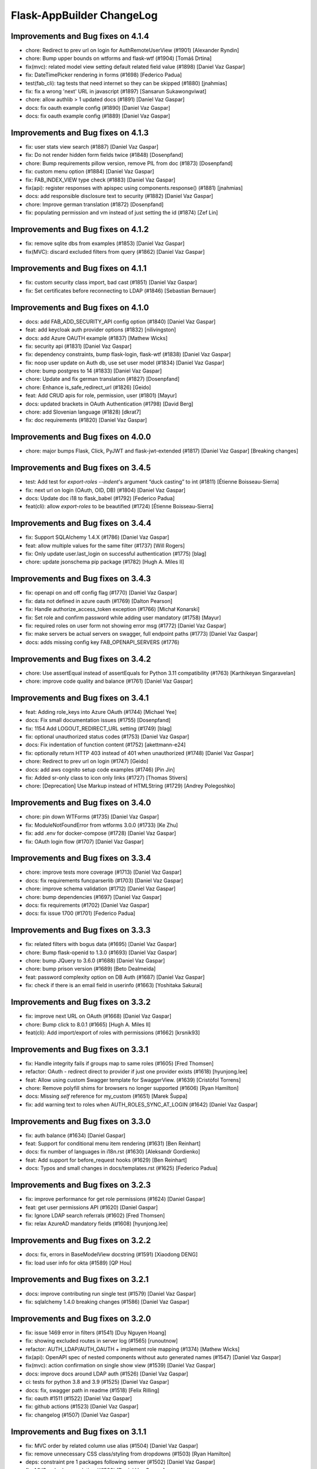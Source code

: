 Flask-AppBuilder ChangeLog
==========================

Improvements and Bug fixes on 4.1.4
-----------------------------------

- chore: Redirect to prev url on login for AuthRemoteUserView (#1901) [Alexander Ryndin]
- chore: Bump upper bounds on wtforms and flask-wtf (#1904) [Tomáš Drtina]
- fix(mvc): related model view setting default related field value (#1898) [Daniel Vaz Gaspar]
- fix: DateTimePicker rendering in forms (#1698) [Federico Padua]
- test(fab_cli): tag tests that need internet so they can be skipped (#1880) [jnahmias]
- fix: fix a wrong 'next' URL in javascript (#1897) [Sansarun Sukawongviwat]
- chore: allow authlib > 1 updated docs (#1891) [Daniel Vaz Gaspar]
- docs: fix oauth example config (#1890) [Daniel Vaz Gaspar]
- docs: fix oauth example config (#1889) [Daniel Vaz Gaspar]

Improvements and Bug fixes on 4.1.3
-----------------------------------

- fix: user stats view search (#1887) [Daniel Vaz Gaspar]
- fix: Do not render hidden form fields twice (#1848) [Dosenpfand]
- chore: Bump requirements pillow version, remove PIL from doc (#1873) [Dosenpfand]
- fix: custom menu option (#1884) [Daniel Vaz Gaspar]
- fix: FAB_INDEX_VIEW type check (#1883) [Daniel Vaz Gaspar]
- fix(api): register responses with apispec using components.response() (#1881) [jnahmias]
- docs: add responsible disclosure text to security (#1882) [Daniel Vaz Gaspar]
- chore: Improve german translation  (#1872) [Dosenpfand]
- fix: populating permission and vm instead of just setting the id (#1874) [Zef Lin]

Improvements and Bug fixes on 4.1.2
-----------------------------------

- fix: remove sqlite dbs from examples (#1853) [Daniel Vaz Gaspar]
- fix(MVC): discard excluded filters from query (#1862) [Daniel Vaz Gaspar]

Improvements and Bug fixes on 4.1.1
-----------------------------------

- fix: custom security class import, bad cast (#1851) [Daniel Vaz Gaspar]
- fix: Set certificates before reconnecting to LDAP (#1846) [Sebastian Bernauer]

Improvements and Bug fixes on 4.1.0
-----------------------------------

- docs: add FAB_ADD_SECURITY_API config option (#1840) [Daniel Vaz Gaspar]
- feat: add keycloak auth provider options (#1832) [nilivingston]
- docs: add Azure OAUTH example (#1837) [Mathew Wicks]
- fix: security api (#1831) [Daniel Vaz Gaspar]
- fix: dependency constraints, bump flask-login, flask-wtf (#1838) [Daniel Vaz Gaspar]
- fix: noop user update on Auth db, use set user model (#1834) [Daniel Vaz Gaspar]
- chore: bump postgres to 14 (#1833) [Daniel Vaz Gaspar]
- chore: Update and fix german translation (#1827) [Dosenpfand]
- chore: Enhance is_safe_redirect_url (#1826) [Geido]
- feat: Add CRUD apis for role, permission, user (#1801) [Mayur]
- docs: updated brackets in OAuth Authentication (#1798) [David Berg]
- chore: add Slovenian language (#1828) [dkrat7]
- fix: doc requirements (#1820) [Daniel Vaz Gaspar]

Improvements and Bug fixes on 4.0.0
-----------------------------------

- chore: major bumps Flask, Click, PyJWT and flask-jwt-extended (#1817) [Daniel Vaz Gaspar]
  [Breaking changes]

Improvements and Bug fixes on 3.4.5
-----------------------------------

- test: Add test for `export-roles --indent`'s argument “duck casting” to int (#1811) [Étienne Boisseau-Sierra]
- fix: next url on login (OAuth, OID, DB) (#1804) [Daniel Vaz Gaspar]
- docs: Update doc i18 to flask_babel (#1792) [Federico Padua]
- feat(cli): allow `export-roles` to be beautified (#1724) [Étienne Boisseau-Sierra]

Improvements and Bug fixes on 3.4.4
-----------------------------------

- fix: Support SQLAlchemy 1.4.X (#1786) [Daniel Vaz Gaspar]
- feat: allow multiple values for the same filter (#1737) [Will Rogers]
- fix: Only update user.last_login on successful authentication (#1775) [blag]
- chore: update jsonschema pip package (#1782) [Hugh A. Miles II]

Improvements and Bug fixes on 3.4.3
-----------------------------------

- fix: openapi on and off config flag (#1770) [Daniel Vaz Gaspar]
- fix: data not defined in azure oauth (#1769) [Dalton Pearson]
- fix: Handle authorize_access_token exception (#1766) [Michał Konarski]
- fix: Set role and confirm password while adding user mandatory (#1758) [Mayur]
- fix: required roles on user form not showing error msg (#1772) [Daniel Vaz Gaspar]
- fix: make servers be actual servers on swagger, full endpoint paths (#1773) [Daniel Vaz Gaspar]
- docs: adds missing config key FAB_OPENAPI_SERVERS (#1776)

Improvements and Bug fixes on 3.4.2
-----------------------------------

- chore: Use assertEqual instead of assertEquals for Python 3.11 compatibility (#1763) [Karthikeyan Singaravelan]
- chore: improve code quality and balance (#1761) [Daniel Vaz Gaspar]

Improvements and Bug fixes on 3.4.1
-----------------------------------

- feat: Adding role_keys into Azure OAuth (#1744) [Michael Yee]
- docs: Fix small documentation issues (#1755) [Dosenpfand]
- fix: 1154 Add LOGOUT_REDIRECT_URL setting (#1749) [blag]
- fix: optional unauthorized status codes (#1753) [Daniel Vaz Gaspar]
- docs: Fix indentation of function content (#1752) [akettmann-e24]
- fix: optionally return HTTP 403 instead of 401 when unauthorized (#1748) [Daniel Vaz Gaspar]
- chore: Redirect to prev url on login (#1747) [Geido]
- docs: add aws cognito setup code examples (#1746) [Pin Jin]
- fix: Added sr-only class to icon only links (#1727) [Thomas Stivers]
- chore: [Deprecation] Use Markup instead of HTMLString (#1729) [Andrey Polegoshko]

Improvements and Bug fixes on 3.4.0
-----------------------------------

- chore: pin down WTForms (#1735) [Daniel Vaz Gaspar]
- fix: ModuleNotFoundError from wtforms 3.0.0 (#1733) [Ke Zhu]
- fix: add .env for docker-compose (#1728) [Daniel Vaz Gaspar]
- fix: OAuth login flow (#1707) [Daniel Vaz Gaspar]

Improvements and Bug fixes on 3.3.4
-----------------------------------

- chore: improve tests more coverage (#1713) [Daniel Vaz Gaspar]
- docs: fix requirements funcparserlib (#1703) [Daniel Vaz Gaspar]
- chore: improve schema validation (#1712) [Daniel Vaz Gaspar]
- chore: bump dependencies (#1697) [Daniel Vaz Gaspar]
- docs: fix requirements (#1702) [Daniel Vaz Gaspar]
- docs: fix issue 1700 (#1701) [Federico Padua]

Improvements and Bug fixes on 3.3.3
-----------------------------------

- fix: related filters with bogus data (#1695) [Daniel Vaz Gaspar]
- chore: Bump flask-openid to 1.3.0 (#1693) [Daniel Vaz Gaspar]
- chore: bump JQuery to 3.6.0 (#1688) [Daniel Vaz Gaspar]
- chore: bump prison version (#1689) [Beto Dealmeida]
- feat: password complexity option on DB Auth (#1687) [Daniel Vaz Gaspar]
- fix: check if there is an email field in userinfo (#1663) [Yoshitaka Sakurai]

Improvements and Bug fixes on 3.3.2
-----------------------------------

- fix: improve next URL on OAuth (#1668) [Daniel Vaz Gaspar]
- chore: Bump click to 8.0.1 (#1665) [Hugh A. Miles II]
- feat(cli): Add import/export of roles with permissions (#1662) [krsnik93]

Improvements and Bug fixes on 3.3.1
-----------------------------------

- fix: Handle integrity fails if groups map to same roles (#1605) [Fred Thomsen]
- refactor: OAuth - redirect direct to provider if just one provider exists (#1618) [hyunjong.lee]
- feat: Allow using custom Swagger template for SwaggerView. (#1639) [Cristòfol Torrens]
- chore: Remove polyfill shims for browsers no longer supported (#1606) [Ryan Hamilton]
- docs: Missing `self` reference for my_custom (#1651) [Marek Šuppa]
- fix: add warning text to roles when AUTH_ROLES_SYNC_AT_LOGIN (#1642) [Daniel Vaz Gaspar]

Improvements and Bug fixes on 3.3.0
-----------------------------------

- fix: auth balance (#1634) [Daniel Gaspar]
- feat: Support for conditional menu item rendering (#1631) [Ben Reinhart]
- docs: fix number of languages in i18n.rst (#1630) [Aleksandr Gordienko]
- feat: Add support for before_request hooks (#1629) [Ben Reinhart]
- docs: Typos and small changes in docs/templates.rst (#1625) [Federico Padua]

Improvements and Bug fixes on 3.2.3
-----------------------------------

- fix: improve performance for get role permissions (#1624) [Daniel Gaspar]
- feat: get user permissions API (#1620) [Daniel Gaspar]
- fix: Ignore LDAP search referrals (#1602) [Fred Thomsen]
- fix: relax AzureAD mandatory fields (#1608) [hyunjong.lee]

Improvements and Bug fixes on 3.2.2
-----------------------------------

- docs: fix, errors in BaseModelView docstring (#1591) [Xiaodong DENG]
- fix: load user info for okta (#1589) [QP Hou]

Improvements and Bug fixes on 3.2.1
-----------------------------------

- docs: improve contributing run single test (#1579) [Daniel Vaz Gaspar]
- fix: sqlalchemy 1.4.0 breaking changes (#1586) [Daniel Vaz Gaspar]

Improvements and Bug fixes on 3.2.0
-----------------------------------

- fix: issue 1469 error in filters (#1541) [Duy Nguyen Hoang]
- fix: showing excluded routes in server log (#1565) [runoutnow]
- refactor: AUTH_LDAP/AUTH_OAUTH + implement role mapping (#1374) [Mathew Wicks]
- fix(api): OpenAPI spec of nested components without auto generated names (#1547) [Daniel Vaz Gaspar]
- fix(mvc): action confirmation on single show view (#1539) [Daniel Vaz Gaspar]
- docs: improve docs around LDAP auth (#1526) [Daniel Vaz Gaspar]
- ci: tests for python 3.8 and 3.9 (#1525) [Daniel Vaz Gaspar]
- docs: fix, swagger path in readme (#1518) [Felix Rilling]
- fix: oauth #1511 (#1522) [Daniel Vaz Gaspar]
- fix: github actions (#1523) [Daniel Vaz Gaspar]
- fix: changelog (#1507) [Daniel Vaz Gaspar]

Improvements and Bug fixes on 3.1.1
-----------------------------------

- fix: MVC order by related column use alias (#1504) [Daniel Vaz Gaspar]
- fix: remove unnecessary CSS class/styling from dropdowns (#1503) [Ryan Hamilton]
- deps: constraint pre 1 packages following semver (#1502) [Daniel Vaz Gaspar]
- fix: MVC order by on relation (#1500) [Daniel Vaz Gaspar]
- docs: add github actions badge (#1501) [Daniel Vaz Gaspar]
- fix: remove unnecessary classes from dropdowns (#1491) [Ryan Hamilton]
- ci: migrate from travis to github actions (#1497) [Daniel Vaz Gaspar]
- fix: lint (#1498) [Daniel Vaz Gaspar]
- fix: Improve UX by moving drop-down caret within clickable target (#1492) [Ryan Hamilton]
- style: use a clearer visual representation for "delete" actions (#1495) [Ryan Hamilton]
- fix: "actions" on ModelViews with composite primary keys (#1493) [Ash Berlin-Taylor]
- docs: migrate examples/quickhowto3 to version 3.x.x (#1488) [luizduma]
- fix: REST API inner joins eager loading (#1486) [Daniel Vaz Gaspar]

Improvements and Bug fixes on 3.1.0
-----------------------------------

- Fix, sanitize the uploaded filename (#1482)
- Fix, add missing font file format for glyphicons (#1483)
- Docs, Remove incorrect possessive. `list's => lists`. (#1476)
- Fix, select2 readonly not working (#1467)
- Fix, improve type annotations on SQLAlchemy (#1458)
- New, Support for OpenShift OAuth (#1454)
- Fix, remove unnecessary strict option from schemas (#1466)
- Fix, check if locale exists before loading it (#1460)
- Fix, Update SQLAlchemy query for count_users (#1445)
- Docs, Contributing (#1440)
- Docs, improve, help contributions (#1438)

Improvements and Bug fixes on 3.0.1
-----------------------------------

- Fix, google charts (#1431)
- Fix, del permission assertion on roles (#1434)

Improvements and Bug fixes on 3.0.0
-----------------------------------

- Fix, swagger test (#1423)
- Fix, change openapi tags and swagger access URL (breaking) (#1422)
- Fix, replace deprecated flask-oauthlib with authlib (#1411)
- Refactor, interface query on m-m joins and select specific columns (#1398)
- Fix, docs on has_view_access (#1419)
- New, Examples/react api (#1071)
- Fix, action confirmation disabling (#1408)
- New, add API descriptions and examples to OpenAPI spec (#1396)
- New, Dynamic user registration role (#1410)
- Fix, typos and improved bit of the German translation (#1406)
- New, Added Dutch language to docs (#1393)
- New, Added Dutch translation (#1387)
- Fix, load options and limits for many to many truncating results (#1389)
- Fix, SQLAlchemyAutoSchema needs marshmallow-sqlalchemy>=0.22.0 (#1392)
- New, [api] support marshmallow 3 (#1334)
- Fix, hardcoded url on oauth (#1331)
- Fix, [examples] Update models.py (#1380)
- Fix: add a panel body to panel_begin/panel_end macros (#1377)
- Fix, name column resizing in ab_view_menu table #1367 (#1368)
- Fix, typos in the documentation (#1375)

Improvements and Bug fixes on 2.3.4
-----------------------------------

- Fix, [api] SQL selects and many to many joins (#1361)
- Fix, [frontend] Revert "Bump jQuery to 3.5 (#1351)" (#1363)

Improvements and Bug fixes on 2.3.3
-----------------------------------

- New, [cli] Fix, reset-password cli option (#1347)
- New, Bump jQuery to 3.5 (#1351)
- New, [menu] fix, add translation lookup in menu.get_data (#1352)
- Fix, [menu] add translation lookup in menu.get_data (#1352)
- Fix, [menu] translations on menu v2 (#1355)
- Fix, [dependencies] include email_validator for new wtforms (#1360)

Improvements and Bug fixes on 2.3.2
-----------------------------------

- New, [deploy] Add release script
- New, [i18n] Add italian translation (#1324)
- New, [api] Add custom filters to search (#1327)
- Fix, [style] Better formatting on jinja template (#1321)
- New, [examples] integrate Dash by Plotly in FAB (#1330)
- Fix, [api] [mvc] Make like filters case insensitive (#1338)

Improvements and Bug fixes on 2.3.1
-----------------------------------

[dependencies] Fix, marshmallow 3 breaks compat (#1333)

Improvements and Bug fixes on 2.3.0
-----------------------------------

- New, [i18n] Add korean language (#1297)
- New, [api] support one to many relations (#1307)
- Fix, [mvc] reverts select2 to version 3.5.2 (#1308)
- Fix, [mvc] Upgrade to Jquery 3 and select2 4
- Fix, [api] List filters validation schema (#1303)
- Fix, [api] Soften marshmallow version restriction (#1295)
- Fix, [mvc] GET delete and action endpoints (#1294)
- Fix, [style] impose black code style (#1292)

Improvements and Bug fixes on 2.2.4
-----------------------------------

- Fix, [docs] read the docs requirements (#1288)
- New, [mvc] [security] toggle pvm, perm and vm mvc views config options (#1259)
- Fix, [docs] Update actions.rst (#1277)
- Fix, [docs] changelog formatting (#1286)
- Fix, [mvc] Use os.path.join for downloads (#1281)
- Fix, [filemanager] Fix, use a sane mode for directories (#1282)
- Fix, [docs] add missing import (#1278)
- Fix, [mvc] Use formatters_columns with show_fieldsets (#1280)

Improvements and Bug fixes on 2.2.3
-----------------------------------

- Fix, [dependencies] update requirements (#1272)
- Fix, [dependencies] Update version of Flask-Babel to support Werkzeug 1.0 (#1266)
- Fix, [api] set api jwt user on flask g (#1270)
- Fix, [api] make REST API easier to override (#1264)
- New, [auth] make CI optional (#1263)
- New, [auth] make CI optional (#1263)
- Fix, [api] many to many filters (#1256)
- New, [api] override merge openapi docs specs (#1252)

Improvements and Bug fixes on 2.2.2
-----------------------------------

- Fix, [mvc] List page's pagination start with 1 (#1216)
- Fix, AttributeError in manager.py when a permission is null (#1217)
- Fix, [api] using default method name when unspecified in method_permission_name (#1235)
- New, [api] New, http 403 forbidden on default responses (#1237)
- New, [mvc] [api] exclude and include route methods (#1234)
- New, [mvc] [security] make userstatschartview optional (#1239)
- New, [mvc] Disable old API flag and tests (#1244)
- Fix, [mvc] jinja2 crashes with defined actions and removed action routes (#1245)

Improvements and Bug fixes on 2.2.1
-----------------------------------

- Fix, [api] OpenAPI method and config exclusions (#1211)
- Fix, [mvc] default page size out of sync with jinja macro (#1209)
- New, [api] Support for json encoded content on URI parameter (#1205)
- Fix, [api] Re-allow filtering by booleans (default generated list) (#1204)
- Fix, [api] [menu] openapi spec (#1203)
- New, [api] Exclude route methods from ModelRestApi (#1202)
- Fix, [api] Don't crash on invalid filters (#1200)
- Fix, authentication error when using oracle (#1193)
- Fix, [api] openapi spec for the info endpoint (#1197)
- Fix, New, Show widget template: Add some basic blocks (#1158)
- New, State reason for LDAP login failure (#1164)
- Fix, [docs] Get list result (#1196)
- Fix, [examples] Update views.py (#1165)
- Fix, create filters even when search_columns is empty (#1173)
- Fix, jwt refresh endpoint should return new access_token (#1187)

Improvements and Bug fixes on 2.2.0
-----------------------------------

- Fix, #1157 Improve API get menu data performance
- Fix, #1143 [mvc] pagination UI bug
- Fix, #1147 [babel] crash with empty LANGUAGES config key
- New, #1116 Expose menu data as serializable objects
- Fix, #1127 MSSQL issue with pagination
- Fix, #1132 Add autofocus for login screen (#1132)
- Fix, #1125 Support absence of the public role (#1125)
- New, #1124 hide tabs when only 'Detail' (no related_views)
- Fix, #1119 ldap: safely retrieve error object when loggin exception

Improvements and Bug fixes on 2.1.13
------------------------------------

- Fix, #1105 Has access query fails on MySQL < 8

Improvements and Bug fixes on 2.1.12
------------------------------------

- Fix, #1104 Preserve custom property return type on ModelRestApi
- Fix, #1096 Bootstrap and Bootswatch bump to 3.4.1
- Fix, #1097 python version restriction on setup > 3.6 < 4
- Fix, #1095 OAuth set fallback when next url in state is empty

Improvements and Bug fixes on 2.1.11
------------------------------------

- Fix, #1092 Has access query fails on MSSQL

Improvements and Bug fixes on 2.1.10
------------------------------------

- Fix, #1079 Make it possible to override register_views when using FAB_ADD_SECURITY_VIEWS

Improvements and Bug fixes on 2.1.9
-----------------------------------

- Fix, #1078 API unlimited page size with unlimited max_page_size issues SQL with negative LIMIT

Improvements and Bug fixes on 2.1.8
-----------------------------------

- Fix, #1077 API Info not translating labels and description
- Fix, #1069 API label_columns for get item returning labels for list columns
- Fix, #1072 API max_page_size class property override for FAB_API_MAX_SIZE

Improvements and Bug fixes on 2.1.7
-----------------------------------

- Fix, #1065 setup version cap on apispec, jsonschema, marshmallow-sqlalchemy, prison

Improvements and Bug fixes on 2.1.6
-----------------------------------

- Fix, #1050 Catch exceptions on populating forms
- Fix, #1046 API include openapi security spec on paths
- Fix, #1048 API include refresh token on openapi security specs
- Fix, #1045, #1044 Performance improvement on permission checks

Improvements and Bug fixes on 2.1.5
-----------------------------------

- New, #1040, #1041 Bump prison to 0.1.2 and remove requests dependency
- Fix, #1042 is_item_visible confusing behaviour with base_permissions when perm is still on DB

Improvements and Bug fixes on 2.1.4
-----------------------------------

- Fix, #1027 API dotted notation joins to same table
- Fix, #1012 API default resource name must be lower case
- Fix, #1013 Use csrf exempt by default when CSRFProtect is registered has a Flask extension
- Fix, #1007 API Support for property decorated functions has models fields
- Fix, #1002 Permission mapping
- New, #1010 Support for UUID sqlalchemy fields has string fields on WTForms

Improvements and Bug fixes on 2.1.3
-----------------------------------

- Fix, Index view override on class instantiation is discarded

Improvements and Bug fixes on 2.1.2
-----------------------------------

- Fix, #993 App factory pattern, AppBuilder object can be fully configured using config keys
- Fix, #994 If builtin role don't check db also, higher permission on DB would allow access

Improvements and Bug fixes on 2.1.1
-----------------------------------

- Fix, #991 Make Admin builtin optional, only if declared on config

Improvements and Bug fixes on 2.1.0
-----------------------------------

- New, #977 flask-sqlalchemy bump to 2.4.0 (new config options)
- New, #986 Builtin roles using regex, Admin role is now one of these
- New, #969 Override class and method permission names and procedure to converge/migrate
- Fix, #985 Deprecation warning EOL version was wrong
- New, #976 pRison version bump
- Fix, #966 Change the default email value for auth_remote_user in security manager

Improvements and Bug fixes on 2.0.0
-----------------------------------

- BREAKING CHANGES, Python 3.6+ is now required 
- Fix, #951 M-M fields are always required, now they default to not required with optional required flag on col info dict
- Fix, #885 list view ordering problem of related model with dotted notation, fixes #884
- Fix, #946 Factory app pattern
- (DEPRECATION) New, command line integrated with Flask cli, fabmanager is deprecated and will be removed on 1.16.X
- New, config key, FAB_SECURITY_MANAGER_CLASS to declare custom SecurityManager classes.
- New, sub command 'create-permissions' to create all permissions when update_perms is False.
- New, config key, FAB_UPDATE_PERMS to flag FAB to update or not update permissions.
- Fix, #955 Find permission view menu superset issue #1944
- Fix, new version location, removed deprecated imp package from setup

Improvements and Bug fixes on 1.13.0
------------------------------------

- New, CRUD RESTful API and custom API

Improvements and Bug fixes on 1.12.5
------------------------------------

- Fix, #928 Copy role modal not showing

Improvements and Bug fixes on 1.12.4
------------------------------------

- Fix, #911 fabmanager missing session rollback() when user add fails
- Fix, #910 Next page on OAuth

Improvements and Bug fixes on 1.12.3
------------------------------------

- Fix, #762 Instantiate AdminActions only after DOM finishes loading
- New, #883 Changed templates so that is possible to use Jinja2 StrictUndefined
- Fix, #891 Missing import reduce python3 compatibility
- Fix, #862 fabmanager appbuilder parameter is now working

Improvements and Bug fixes on 1.12.2
------------------------------------

- Fix, #832 don't install examples as a package with flask-appbuilder
- Fix, #760 Select all checkbox, in related view, selects checkboxes from all related views
- New, #833 LDAPS TLS config options
- New, #829 Aditional filtering in LDAP search

Improvements and Bug fixes on 1.12.1
------------------------------------

- New, #826 Greek support i18n
- New, #813 Dependencies unpinned
- Fix, #828 list and form widget rendering html InLine, regression from #797

Improvements and Bug fixes on 1.12.0
------------------------------------

- Fix, #797 Remove safe filter from template
- New, #911 BREAKING CHANGES, bumped Flask-Login dependency to >=0.3,<0.5

Improvements and Bug fixes on 1.11.1
------------------------------------

- Fix, Unlock flask required version, new 0.12.4. does not cause issues anymore

Improvements and Bug fixes on 1.11.0
------------------------------------

- New, #615 Azure AD as Oauth provider
- New, #678 fabmanager create-user command
- Fix, #628 Remove double-instantiation of declarative base, problem with flask-migrate
- New, #735 Added french translations
- Fix, minor typo EMail to Email

Improvements and Bug fixes on 1.10.0
------------------------------------

- Fix, #712 improvement on parsing timezone dates
- Fix, #701 permission deletion
- Fix, #700 Non unique associations on security models
- New, #694 Accept SQLAlchemy custom types defined by TypeDecorator
- New, #686 Removed support for python 2.6

Improvements and Bug fixes on 1.9.6
-----------------------------------

- Fix, #663 Allow remote user to be auto registered.
- New, #639 Composite key support for SQLAlchemy.
- New, #661 Add feature to allow form to be processed prior to populating model.

Improvements and Bug fixes on 1.9.5
-----------------------------------

- New, #655 add feature to allow form prefill.
- New, #631 add sqlalchemy support for binary types.
- New, #626 support for traditional Chinese.
- New, #626 possible to disable update permissions on startup.

Improvements and Bug fixes on 1.9.4
-----------------------------------

- New, #596 font-awesome from 4.3 to 4.7.

Improvements and Bug fixes on 1.9.3
-----------------------------------

- Fix, #544 for possible sql injection on order by clauses.
- Fix, #550 check whether `session_form_edit_pk` still exist in db, on CompactCRUDMixin.
- Fix, #553 for AttributeError when edit_columns on a view in related_views does not include relationship.
- New, #562 Bump flask-babel version to 0.11.1, and pin.
- Fix, #444 Create LDAP user firstname/lastname may return as bytes instead of str.
- Fix, Fix divergence on versions between setup and requirements, pinned versions.

Improvements and Bug fixes on 1.9.2
-----------------------------------

- New, #528 support for enum type (SQLA only).
- Fix, Possible sql injection vulnerability.

Improvements and Bug fixes on 1.9.1
-----------------------------------

- Fix, #489 python3 compatibility fix for unicode api_read.
- Fix, #491 [api/update] only update keys specified in POST data.
- Fix, #492 [cosmetics] making row button (show/edit/delete) not primary.
- Fix, #493 [cosmetic] left-align the text in dropdowns.
- New, #508 Updated bootswatch to version 3.3.7 five new themes included.
- New, #512 Docs now use readthedocs theme.
- New, #503 FileUploadField: process_on_store() and process_on_delete().
- Fix, #511 Added new parameter to fabmanager babel-extract to include aditional keywords, defaults to **lazy_gettext, gettext, _, __**
- New, #483 new parameter for LDAP username formatting AUTH_LDAP_USERNAME_FORMAT.

Improvements and Bug fixes on 1.9.0
-----------------------------------

- Fix, Decorator oauth_user_info_getter was not according the docs, parameter bug.
- Fix, #474 Missing menu deviders
- Fix, #472 Prevent masquerade attacks through oauth providers.
- New, Optional TLS for LDAP Authentication.
- Fix, Factory setup was failing when babel get locale was being called.
- New, Bootstrap updated to version 3.3.7.
- New, flask-sqlalchemy updated to version 2.1.
- New, #453 Added support for users to login with their username or email address.
- Fix, #467 two instances of urls being generated wrongly when running under a prefix.
- Fix, redirect to actual index view rather than '/' on logout for DBAuthView.
- Fix, form actions not working under a prefix for CompactCRUDMixin.
- Fix, #457 Don't overwrite csrf_token on form fill.
- Fix, #453 [rest api] improve error messages, and return item object upon create/update.
- New, flask-babel update.
- Fix, #409 Google Oauth login and self registration.
- New, #402 column_formatters to ModelView.
- New, #374 default autosizing to app image (if any).
- New, #393 More sensible default page size.
- Fix, #397 security: don't crash on oauth errors.
- Fix, #395 flask_wtf.Form has been renamed to FlaskForm.
- Fix, #354 Improved spanish translation.
- Fix, #352 some i18n related bugs.

Improvements and Bug fixes on 1.8.1
-----------------------------------

- Fix, #341 for supporting multiple select2 fields.
- Fix, #340 Better chinese translations.
- New, #338 Support of Mongoengine Document inheritance.

Improvements and Bug fixes on 1.8.0
-----------------------------------

- New, Support for python 3.5, now uses flask-babel instead of flask-babelpkg.

Improvements and Bug fixes on 1.7.1
-----------------------------------

- Fix, REST API endpoints for fetching related data columns crashed.
- Fix, #332 Realign deprecated references to `flask.ext`.

Improvements and Bug fixes on 1.7.0
-----------------------------------

- New, REST API endpoints for fetching related data columns.
- New, REST endpoint for fetching data with simple output (select2 to consume).
- New, AJAX select fields.
- New, AJAX select fields that can be setup to be related, when the user chooses on master, the slave show only related data.

Improvements and Bug fixes on 1.6.3
-----------------------------------

- Fix, Filters were broken on 1.6.2, impact on searches and Unique validators.

Improvements and Bug fixes on 1.6.2
-----------------------------------

- New, Support for Japanese. Thanks to @giyokun.
- Fix, #312 Solves String encoding causing column labels to be prefixed with 'b' in Python 3x.
- Fix, #322 Solves Error on Inline cookie cached, when a record is deleted and it's pk is on the edit cookie.
- Fix, Bug with numeric filters, converting to correct python type.

Improvements and Bug fixes on 1.6.1
-----------------------------------

- New, Allowing apps to alter title using a jinja block #284
- Fix, Prevented user's password being written to debug.
- New, Added login failed message to log.
- Fix, Fixes #273 by not registering a view that will not exist for LDAP
- New, added missing filters for date types for generic models.
- New, #316, Adding FilterInFunction to models.sqla.filters.
- New, AUTH_LDAP_APPEND_DOMAIN to always append a certain domain on LDAP user's login.

Improvements and Bug fixes on 1.6.0
-----------------------------------

- Fix, GenericInterface.get(pk) bug created on 1.5.0 correction, missing optional extra base_filter parameter
- New, Simple addon system. Possible modular instalation of views, models and functionality.

Improvements and Bug fixes on 1.5.0
-----------------------------------

- New, #261, possible for the user to edit their first name and last name.
- Fix, #251, record url from some user can be accessed by any user, show, edit and delete are now constrained by base_filter.
- Fix, #265, Fixed double word in views.rst
- Fix, #247, bug when ordering view columns where None values are in.
- Fix, pinned flask-sqlalchemy to version 2.0.
- New, type checks disables on AuditMixin, it allows the use of this mixin when extending the User model.
- New, possible to filter fields using dot notation, automatic joins of other models.
- Fix, actions on user profile to resetmypasswordview made generic, the view can be safely override.
- Fix, actions on user profile to resetpasswordview made generic, the view can be safely override.

Improvements and Bug fixes on 1.4.7
-----------------------------------

- New, #228 new property, search_form_query_rel_fields to filter combo lists on search related fields.

Improvements and Bug fixes on 1.4.6
-----------------------------------

- Fix, #223 Proxy support.
- Fix, #219 Making the inline crud stateless, CompatCRUDMixin.
- Fix, #216 English issues found during translation.
- New, config key, FILE_ALLOWED_EXTENSIONS, issue #221.
- New, #217, Polish translations.
- Fix, flask-login version pin on 0.2.11.

Improvements and Bug fixes on 1.4.5
-----------------------------------

- Fix, #211, UTF-8 encoding for the json label strings. REST API bug.
- Fix, #209, Several improvements to queries on MongoDB.
- Fix, #206, registration form fields aren't being validated.
- Fix, #205, self.registeruser_model rather than RegisterUser.
- Fix, #195, Silent failure of validators_columns on CompactCRUDMixin.
- Fix, #197, 'Mixed Content' message when behind an https reverse proxy
- Fix, Bug fixed for problem with columns that drilldown model.model.name.
- New, Support for Numeric SQLAlchemy type.

Improvements and Bug fixes on 1.4.4
-----------------------------------

- Fix, #188 but fix created a display bug on empty queries with related views.
- Fix, #186 LDAP configuration - Invalid DN syntax on OpenLDAP. Introduced AUTH_LDAP_BIND_USER and AUTH_LDAP_BIND_PASSWORD
- New, decorator for mapping custom Model property to real db property, supports sorting on custom properties. @renders.
- New, various new filters for generic models. #193.

Improvements and Bug fixes on 1.4.3
-----------------------------------

- Fix, #188 fix bug, actions return access denied on actions for lists."

Improvements and Bug fixes on 1.4.2
-----------------------------------

- New, search_form_extra_fields property.
- New, SimpleFormView and PublicFormView form_post can return a flask response.
- New, ListLinkWidget, replaces the show buttom by a link on the first table col.

Improvements and Bug fixes on 1.4.1
-----------------------------------

- New, ListWidget, ListItem, ListThumbnail, ListBlock templates inherite from base_list.html.
- Fix, MultipleView javascript bug with 2 (or more?) charts #177.
- New, baselib.html was replaced by navbar.html, navbar_menu.html, nabar_right.html.


Improvements and Bug fixes on 1.4.0
-----------------------------------

- Fix, #168 fixed output when fabmanager is unable to import app.
- Fix, Moved userXXXmodelview properties to BaseSecurityManager.
- Fix, Copied XXX_model properties to BaseSecurityManager.
- New, SimpleFormView and PublicFormView now subclass BaseFormView.
- New, class method for BaseView's get_default_url, returns the default_view url.
- New, OAuth authentication method.
- New, Search for role with a particular set of permissions on views or menus.
- New, Possible to filter MongoEngine ObjectId's.
- Fix, MongoEngine (MongoDB) ObjectId's not included in search forms.
- Fix, Menu html and icons rework.
- New, add_exclude_columns.
- New, edit_exclude_columns.
- New, show_exclude_columns.
- New, exclude_columns on tests.
- New, docs for exclude_columns.
- New, remove id warning for MongoDB on filters.
- Fix, missing translations.

Improvements and Bug fixes on 1.3.7
-----------------------------------

- Fix, Changed length of username model field from 32 to 64 characters.
- Fix, Changed LDAP Auth and registration logic.
- Fix, Removed LDAP auth indirect bind.
- Fix, Redirect update missing on chart views
- Fix, Charts with unicode data.
- New, add_user on data interfaces accepts new parameter for hashed_password.

Improvements and Bug fixes on 1.3.6
-----------------------------------

- SimpleFormView.form_post can return null to redirect back or a Flask response (render or redirect).
- Changed the way related views are initialized, no bind to the related_views property.
- #144 New MultipleView for rendering multiple BaseViews on the same page.
- Can now import all views from flask_appbuilder.

Improvements and Bug fixes on 1.3.5
-----------------------------------

- Issue #115, Modal text is now html instead of text.

Improvements and Bug fixes on 1.3.4
-----------------------------------

- Issue #119, confirm HTML is included at the begining of body see baselayout.html.

Improvements and Bug fixes on 1.3.3
-----------------------------------

- BaseInterface.get_values changed to iterator (does not return list but list iterator).
- REST CRUD API added.
- Interface datamodels do not flash messages, they log messages on public property tuple 'message'.
- Issue #113, changed html5shiv and respond to import after bootstrap.
- Issue #117, added FilterEqualFunction to MongoDB filters.
- Issue #118, SQLAlchemy version 0.9.9 does not have as_declarative decorator, temp fix by fixing to 0.9.8.
- New, json exposed method was removed from ModelView you must use API now.

Improvements and Bug fixes on 1.3.2
-----------------------------------

- #90 Py3 compact fix for urllib and StringIO.

Improvements and Bug fixes on 1.3.1
-----------------------------------

- Fix, Group by chart with multiple series not displaying data.

Improvements and Bug fixes on 1.3.0
-----------------------------------

- New, block template **head_js** on init.html, affects all templates, better js override or add.
- New, base_template parameter on AppBuilder to override the top template, better css and js inclusion.
- Fix, fixed menu brand with image (APP_ICON), better display.
- New, included boostrap-theme THEME.
- Fix, internal API change, BaseIterface/SQLAInterface method get_model_relation new name: get_related_model.
- New, internal QuerySelectField QuerySelectMultipleField based on BaseInterface.
- New, edit_form_query_rel_fields, add_form_query_rel_fields changed, accepts dict instead of list (BREAKING CHANGE).
- Fix, Filter rework datamodel is no longer optional for construct (BREAKING CHANGE).
- Fix, Filter methods no longer require datamodel parameter (BREAKING CHANGE).
- Fix, All SQLAlchemy Filter's moved to flask_appbuilder.models.sqla.filters.
- New, All Filters are accessible from datamodel class, ex: datamodel.FilterEqual
- New, Charts will be database ordered (better performance), and can accept dotted cols on relations.
- Fix, on menus with dividers if next item has no permission, divider was shown.
- New, Bootstrap update to 3.3.1
- New, Select2 update to 3.5.1
- New, support for many to many relations on ModelView related_view.
- New, AppBuilder.add_link supports endpoint names on href parameter, internally will try to use url_for(href).
- Fix, Zero division catch on aggregate average function.
- New, added form validators for field min and max length.
- New, Image size can be configured per column, ImageColumn support size and thumbnail size parameters.

Improvements and Bug fixes on 1.2.1
-----------------------------------

- Fix, New auth REMOTE_USER bug, always logged in Admin user, db query filter bug.

Improvements and Bug fixes on 1.2.0
-----------------------------------

- Fix, BaseInterface new property for overriding filter converter class, better interface for new classes.
- Fix, search_widget property changed from BaseCRUDView to BaseModelView.
- Fix, Openid auth rework, no hacking done.
- Fix, exclude possible order by for columns that are functions. #67
- Fix, BaseFilter, FilterRelation, BaseFilterRelation changed module from flask.ext.appbuilder.models.base
  to flask.ext.appbuilder.models.filter. (BREAKING CHANGE)
- Fix, sqla filters changed from flask.ext.appbuilder.filters to flask.ext.appbuilder.sql.filters. (BREAKING CHANGE)
- New, AUTH_TYPE = 4 Web server auth via REMOTE_USER enviroment var.
- Fix, #71 set_index_view removed, doc correction.
- Fix, #72 improved german translations.
- Fix, #69 added SQLAlchemy Sequence to pk's to support ORACLE.
- Fix, #69 improved chinese translations.
- Fix, #66 improved spanish translations.

Improvements and Bug fixes on 1.1.3
-----------------------------------

- Fix, User role column was not translated, since 1.1.2.
- Fix, when only one language setup, menu dropdown was not correct.
- Fix, theme default generates 404, issue #60.
- Fix, use of reduce as builtin, python3 problem, issue #58.

Improvements and Bug fixes on 1.1.2
-----------------------------------

- Fix, changing language was redirecting back.

Improvements and Bug fixes on 1.1.1
-----------------------------------

- New, allows order on relationships by implicit declaration of col with dotted notation.
- New, get_order_columns_list receives optional list_columns to narrow search and auto include dotted cols.
- New, dotted columns are also automatically pretty labeled.
- Fix, is<Type col> on SQLInterface handles exceptions for none existing cols.
- Fix, back special URL included on a new View called UtilView, removes bug: when replacing IndexView the back crashes.

Improvements and Bug fixes on 1.1.0
-----------------------------------

- Fix, changed WTForm validator Required to DataRequired.
- Fix, changed WTForm TextField to StringField.
- New, AUTH_USER_REGISTRATION for self user registration, on ldap it's used automatic registration based on ldap attrs.
- New, AUTH_USER_REGISTRATION for auth db will present registration form, send email with configurable html for activation.
- New, AUTH_USER_REGISTRATION for auth oid will present registration form, send email with configurable html for activation.
- New, Added property to AppBuilder that returns the frameworks version.
- New, User extension mixin (Beta).
- New, allows dotted attributes on list_columns, to fetch values from related models.
- New, AuthOIDView with oid_ask_for and oid_ask_for_optional, for easy dev override of view.
- New, Access Denied log a warning with info.
- Fix, OpenID login improvement.

Improvements and Bug fixes on 1.0.1
-----------------------------------

- Fix, field icon for date and datetime that selects calendar, changes mouse cursor to hand.
- New, render_field changed, could be a breaking feature, if you wrote your own forms. no more <td> on each field.
- New, pull request #44, ldap bind options.
- Fix, pull request #48, bug with back button url not working when using uwsgi under sub-domain.
- New, AppBuilder accepts new parameter security_manager_class, useful to override any security view or auth method.


Improvements and Bug fixes on 1.0.0
-----------------------------------

- New, dynamic package version from python file version.py.
- New, extra_args property, for injecting extra arguments to templates.
- Fix, Removed footer with link "Powered by F.A.B.".
- Fix, Added translation for "Access is denied". ES,GE,RU,ZH
- New, Yes and no questions with bootstrap modal.
- Fix, Added multiple actions support on other list widgets.
- Fix, missing translations for "User info" and "Audit info".

Improvements and Bug fixes on 0.10.7
------------------------------------

- Fix, actions break on MasterDetail or related views.

Improvements and Bug fixes on 0.10.6
------------------------------------

- New, Support for multiple actions.

Improvements and Bug fixes on 0.10.5
------------------------------------

- Fix, Russian translations from pull request #39

Improvements and Bug fixes on 0.10.4
------------------------------------

- Fix, merge problem. issue #38

Improvements and Bug fixes on 0.10.3
------------------------------------

- Fix, inserted script in init.html moved to ab.js on static/js.
- Fix, performance improvement on edit, only one form initialization.
- New, New back mechanism, with 5 history records. issue #35.
- New, json endpoint for model querys, with same parameters has list endpoint.
- New, support for boolean columns search, filter with FilterEqual or FilterNotEqual.

Improvements and Bug fixes on 0.10.2
------------------------------------

- Fix, get order columns was including relations.
- New, possibility to include primary key and foreign key on forms and views.
- Fix, python 3 errors on GenericModels, metaclass compatibility.

Improvements and Bug fixes on 0.10.1
------------------------------------

- New, decorator '@permission_name' to override endpoint access permission name.
- Fix, edit_form_query_rel_fields error only on 0.10.0, issue #30.
- Fix, only add permissions to methods with @has_access decorator.
- Fix, prevents duplicate permissions.

Improvements and Bug fixes on 0.10.0
------------------------------------

- New, template block on add.html template, add_form.
- New, template block on edit.html template, edit_form.
- New, template block on show.html template, show_form.
- New, template block on show_cascade.html template, relative_views.
- New, template block on edit_cascade.html template, relative_views.
- New, API Change, DataModel is now BaseInterface and on flask.ext.appbuilder.models.base
- New, API Change, SQLAModel is now SQLAInterface
- New, API Change, SQLAInterface inherits from BaseInterface (not DataModel)
- New, API Change, SQLAInterface is on flask.ext.appbuilder.models.sqla.interface
- New, API Change, Filters for sqla are on flask.ext.appbuilder.models.sqla.filters
- New, API Change, BaseFilter is on flask.ext.appbuilder.model.base
- Fix, nullable Float and Integer bug issue #26
- New, default model sqlalchemy support on forms (issue #26). static and callable value

Improvements and Bug fixes on 0.9.3
-----------------------------------

- Fix, DateTimeField Fix issue #22.
- New, bootstrap updated to version 3.1.1.
- New, fontawesome updated to version 4.1.0.

Improvements and Bug fixes on 0.9.2
-----------------------------------

- Fix, label for 'username' was displaying 'Failed Login Count', Chart definition override.

Improvements and Bug fixes on 0.9.1
-----------------------------------

- New, Support for application factory *init_app* (Flask ext approved guide line).
- New, Flexible group by charts with multiple series and formatters, no need for ChartView or TimeChartView.
- New, internal AppBuilder rebuild.

Improvements and Bug fixes on 0.9.0
-----------------------------------

- New, class name change 'BaseApp' to 'AppBuilder', import like: from flask.ext.appbuilder import AppBuilder
- New, can import expose decorator like: flask.ext.appbuilder import expose
- New, Changed 'Base' declarative name to 'Model' no need to add BaseMixin.
- New, No automatic dev's model creation, must invoke appbuilder.create_db()
- New, Change GeneralView to ModelView.
- Fix, Multiple database support correction.

Improvements and Bug fixes on 0.8.5
-----------------------------------

- New, security cleanup method, useful if you have changed a menu's name or view class name.
- Fix, internal security management optimization.
- New, security management method security_cleanup, will remove unused permissions, views and menus.
- Fix, removed automatic migration from version 0.3.
- New, adding views has classes without configuring the views db.session, session will
    be the same has the security tables.
- Fix, Security menu with wrong label and view association on 'Permission Views/Menu'.

Improvements and Bug fixes on 0.8.4
-----------------------------------

- Fix, js for remembering latest accordion was working like toggle (bs bug?).

Improvements and Bug fixes on 0.8.3
-----------------------------------

- Portuguese Brazil translations

Improvements and Bug fixes on 0.8.2
-----------------------------------

- Fix, possible to register on the menu different links to the same view class.
- Fix, init of baseapp missing init of baseviews list.

Improvements and Bug fixes on 0.8.1
-----------------------------------

- New, Python 3 partial support (babel will not work, caused by the babel package itself).
- Fix, Removed Flask-wtf requirement version limitation.
- New, test suite with nose.

Improvements and Bug fixes on 0.8.0
-----------------------------------

- New, Language, Simplified Chinese support.
- New, Language, Russian support.
- New, Language, German support.
- Fix, various translations.
- Fix,New support for virtual directory no need to install on root url, relative urls fixes.

Improvements and Bug fixes on 0.7.8
-----------------------------------

- New, login form style.
- Fix, Auto creation of user's models from Base.
- Fix, Removed double flash message on reset password form.
- New, support for icons on menu categories.
- New, remove "-" bettwen icons and menu labels.
- New, added optional parameter "label" and "category_label" for menu items. better security and i18n.

Improvements and Bug fixes on 0.7.7
-----------------------------------

- Fix, removed unnecessary log output.

Improvements and Bug fixes on 0.7.6
-----------------------------------

- Fix, TimeChartView not ordering dates correctly.

Improvements and Bug fixes on 0.7.5
-----------------------------------

- New, charts can be included has related views, can use it has tab, collapse and master-detail templates.
- Fix, login ldap, double message login failed correction.
- Fix, search responsive correction.
- New, accordion related view will record last choice on cookie.
- New, footer page, this can be overridden.

Improvements and Bug fixes on 0.7.4
-----------------------------------

- New, internal change, list functional header on lib.
- Fix, removed audit columns from user info view. Only shown on security admin.

Improvements and Bug fixes on 0.7.3
-----------------------------------

- Fix, removed forced cast to int on json conversion for DirectChartView. Better support for float.
- New, List for simple master detail, master works like a menu on the left side.
- Fix, fixed buttons size for show, edit, delete on lists. Buttons will not adapt to vertical.
- Fix, if no permissions for show, edit, delete, no empty cell is shown <th> or <td>.
- New, internal change, crud buttons on lib.

Improvements and Bug fixes on 0.7.2
-----------------------------------

- Fix, reported issue #15. Order by causes error on postgresql.

Improvements and Bug fixes on 0.7.1
-----------------------------------

- New, DirectChart support for xcol datetime.date type (Date or DateTime Model type).
- Fix, base_order property for DirectChartView.

Improvements and Bug fixes on 0.7.0
-----------------------------------

- New, ListBlock with pagination.
- New, Menu separator raises exception if it does not have a correct category.
- New, ShowBlockWidget different show detail presentation.
- Fix, login failed was not displaying error message.
- New, password is saved hashed on database.
- New, better database exceptions on security module
- New, User model columns: last_login, login_count, fail_login_count.
- New, User model column AuditMixin columns (created_on, changed_on, created_by_fk, changed_by_fk).
- New, AuditMixin allows null on FK columns.
- Fix, Add user on non sqlite db, failed if no email provided. Unique db constraint.
- Fix, form convert field exception handling (for method fields).
- New, support for "one to one" relations and "one to many", on forms, and filters (beta).
- Fix, ChartView unicode correction.
- New, DirectChartView to present database queries on numeric columns with multiple series.
- Fix, Adds all missing permissions to the role admin. Allways
- Fix, Removed User.active from possible search.
- New, unicode review for future python 3 support.

Improvements and Bug fixes on 0.6.14
------------------------------------

- Fix, url on time chart views to allow search on every group by column.
- New, support for float database type.

Improvements and Bug fixes on 0.6.13
------------------------------------

- BaseChartView *group_by_columns* empty list validation.
- Fix, url's for charts were changed to allow search on every group by column.

Improvements and Bug fixes on 0.6.11, 0.6.12
--------------------------------------------

- New, *get_file_orginal_name* helper function to remove UUID from file name.
- Fix, bug on related views was not adding new models. Impossible to insert on related views.

Improvements and Bug fixes on 0.6.10
------------------------------------

- Fix, Chart month bug, typo on code.

Improvements and Bug fixes on 0.6.9
-----------------------------------

- Fix, template table display not showing top first line.
- Fix, search widget permits dropdowns with overflow.
- Fix, removed style tag on init.html.
- New, ab.css for F.A.B custom styles.
- New, search widget with dropdown list of column choices, instead of buttons.

Improvements and Bug fixes on 0.6.8
-----------------------------------

- Fix, LDAP server key was hardcoded.

Improvements and Bug fixes on 0.6.7
-----------------------------------

- New, LDAP Authentication type, tested on MS Active Directory.

Improvements and Bug fixes on 0.6.6
-----------------------------------

- New, automatic support for required field validation on related dropdown lists.
- Fix, does not allow empty passwords on user creation.
- Fix, does not allow a user without a role assigned.
- Fix, OpenID bug. Needs flask-openID > 1.2.0

Improvements and Bug fixes on 0.6.5
-----------------------------------

- Fix, allow to filter multiple related fields on forms. Support for Many to Many relations.

Improvements and Bug fixes on 0.6.4
-----------------------------------

- Field widget removed from forms module to new fieldwidgets, this can be a breaking feature.
- Form creation code reorg (more simple and readable).
- New, form db login with icons.
- New, No need to define menu url on chart views (when registering), will work like GeneralViews.
- New, related form field filter configuration, add_form_query_rel_fields and edit_form_query_rel_fields.

Improvements and Bug fixes on 0.6.3
-----------------------------------

- Fix, Add and edit form will not surpress fields if filters come from user search. will only surpress on related views behaviour.
- New, added pagination to list thumbnails.
- Fix, no need to have a config.py to configure key for image upload and file upload.
- New, new config key for resizing images, IMG_SIZE.

Improvements and Bug fixes on 0.6.2
-----------------------------------

- New, compact view with add and edit on the same page has lists. Use of CompactCRUDMixin Mixin.
- Break, GeneralView (BaseCRUDView) related_views attr, must be filled with classes intead of instances.
- Fix, removed Flask-SQlAlchemy version constraint.
- Fix, TimeChartView resolved error with null dates.
- Fix, registering related_views with instances will raise proper error.
- Fix, filter not supported with report a warning not an error.
- Fix, ImageColumn and FileColumn was being included has a possible filter.

Improvements and Bug fixes on 0.5.7
-----------------------------------

- New, package using python's logging module for correct and flexible logging of info and errors.

Improvements and Bug fixes on 0.5.6
-----------------------------------

- Fix, list_block, list_thumbnail, list_item, bug on set_link_filter.

Improvements and Bug fixes on 0.5.5
-----------------------------------

- New, group by on time charts returns month name and year.
- Fix, better redirect, example: after delete, previous search will be preserved.
- New, widgets module reorg.
- Fix, add and edit with filter was not remving filtered columns, with auto fill.

Improvements and Bug fixes on 0.5.4
-----------------------------------

- Fix, missing import on baseviews, flask.request

Improvements and Bug fixes on 0.5.3
-----------------------------------

- Fix, security.manager api improvement.
- New, property for default order list on GeneralView.
- Fix, actions not permitted will not show on UI.
- Fix, BaseView, BaseModelView, BaseCRUDView separation to module baseviews.
- Fix, Flask-SQlAlchemy requirement version block removed.

Improvements and Bug fixes on 0.5.2
-----------------------------------

- Fix, Auto remove of non existent permissions from database and remove permissions from roles.

Improvements and Bug fixes on 0.5.1
-----------------------------------

- New, top menu support, no need to create category with submenus.
- New, reverse flag for navbar on Menu property.
- New, update bootwatch.

Improvements and Bug fixes on 0.5.0
-----------------------------------

- fix, security userinfo without has_access decorator.
- fix, encoding on search widget (List users breaks on portuguese).
- New, safe back button.
- fix, oid authentication failed.
- New, Change flask-babel to flask-babelpkg to support independent extension translations.
- fix, login forms with complete translations.
- New, actions on records use @action decorator.
- New, support for primary keys of any type.
- New, Font-Awesome included

Improvements and Bug fixes on 0.4.3
-----------------------------------

- New, Search (filter) with boolean types.
- New, Added search to users view.
- New, page size selection.
- New, filter Relation not equal to.

Improvements and Bug fixes on 0.4.1, 0.4.2
------------------------------------------

- Removed constraint in flask-login requirement for versions lower than 0.2.8, can be used 0.2.7 or lower and 0.2.9 and higher.
- fix, BaseCRUDView init properties correction.
- fix, delete user generates general error key.
- Changed default page_size to 10.

Improvements and Bug fixes on 0.4.0
-----------------------------------

- fix, page was "remenbered" by class, returned empty lists on queries and inline lists.
- New Filters class and BaseFilter with many subclasses. Restructing internals to enable feature.
- New UI for search widget, dynamic filters showing the possibilities from filters. Starts with, greater then, etc...
- New possible filters for dates, greater then, less, equal filters.
- Restructuring of query function, simplified.
- Internal class inherit change: BaseView, BaseModelView, BaseCRUDView, GeneralView.
- Internal class inherit change: BaseView, BaseModelView, BaseChartView, (ChartView|TimeChartView).
- Argument URL filter change "_flt_<index option filter>_<Col name>=<value>"
- New, no need to define search_columns property, if not defined all columns can be added to search.
- New, no need to define list_columns property, if not defined only the first orderable column will be displayed.
- New, no need to define order_columns property, if not defined all ordered columns will be defined.
- fix, class init properties correction
- New property base_filters to always filter the view, accepts functions and values with current filters
- Babel actualization for filters in spanish and portuguese

Improvements and Bug fixes on 0.3.17
------------------------------------

- fix, Redirect to login when access denied was broken.

Improvements and Bug fixes on 0.3.16
------------------------------------

- fix, Reset password form

Improvements and Bug fixes on 0.3.15
------------------------------------

- Html non compliance corrections
- Charts outside panel correction

Improvements and Bug fixes on 0.3.12
------------------------------------

- New property add_form_extra_fields to inject extra fields on add form
- New property edit_form_extra_fields to inject extra fields on edit form
- Add and edit form order correction, order in add_columns, edit_columns or fieldsets
- Correction of bootstrap inclusion

Improvements and Bug fixes on 0.3.11
------------------------------------

- Bootstrap css and js included in the package
- Jquery included in the package
- Google charts jsapi included in the package
- requirement and setup preventing install for flask-login 0.2.8 only 0.2.7 or earlier, bug on init.html

Improvements and Bug fixes on 0.3.10
------------------------------------

- New config key APP_ICON to include an image to the navbar.
- Removed "Home" on the menu
- New Widget for displaying lists of items ListItem (Widget)
- New widget for displaying lists on blocks thumbnails
- Logout translation on portuguese and spanish


Improvements and Bug fixes on 0.3.9
-----------------------------------

- Chart views with equal presentation has list views.
- Chart views with search possibility
- BaseMixin with automatic table name like flask-sqlalchemy, no need to use db.Model.
- Pre, Post methods to override, removes decorator classmethod

Improvements and Bug fixes on 0.3.0
-----------------------------------

- AUTH_ROLE_ADMIN, AUTH_ROLE_PUBLIC not required to be defined.
- UPLOAD_FOLDER, IMG_UPLOAD_FOLDER, IMG_UPLOAD_URL not required to be defined.
- AUTH_TYPE not required to be defined, will use default database auth
- Internal security changed, new internal class SecurityManager
- No need to use the base AppBuilder-Skeleton, removed direct import from app directory.
- No need to use init_app.py first run will create all tables and insert all necessary permissions.
- Auto migration from version 0.2.X to 0.3.X, because of security table names change.
- Babel translations for Spanish
- No need to initialize LoginManager, OID.
- No need to initialize Babel (Flask-Babel) (since 0.3.5).
- General import corrections
- Support for PostgreSQL


Improvements and Bug fixes on 0.2.0
-----------------------------------

- Pagination on lists.
- Inline (panels) will reload/return to the same panel (via cookie).
- Templates with url_for.
- BaseApp injects all necessary filter in jinja2, no need to import.
- New Chart type, group by month and year.
- No need to define route_base on View Classes, will assume class name in lower case.
- No need to define labels for model's columns, they will be prettified.
- No need to define titles for list,add,edit and show views, they will be generated from the model's name.
- No need to define menu url when registering a BaseView will be infered from BaseView.defaultview.
- OpenID pictures not showing.
- Security reset password corrections.
- Date null Widget correction.
- list filter with text
- Removed unnecessary keys from config.py on skeleton and examples.
- Simple group by correction, when query does not use joined models.
- Authentication with OpenID does not need reset password option.

